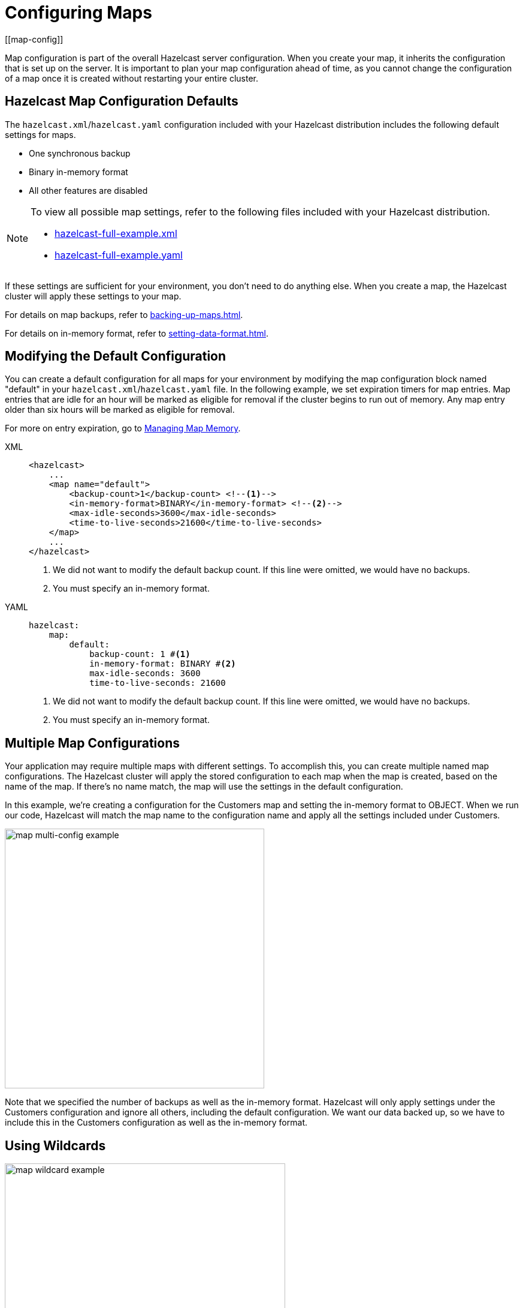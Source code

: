 = Configuring Maps
:description: Map configuration is part of the overall Hazelcast server configuration. When you create your map, it inherits the configuration that is set up on the server. It is important to plan your map configuration ahead of time, as you cannot change the configuration of a map once it is created without restarting your entire cluster.
[[map-config]]

{description}

== Hazelcast Map Configuration Defaults

The `hazelcast.xml`/`hazelcast.yaml` configuration included with your Hazelcast distribution includes the following default settings for maps. 

* One synchronous backup
* Binary in-memory format
* All other features are disabled

[NOTE]
====
To view all possible map settings, refer to the following files included with your Hazelcast distribution.

ifdef::snapshot[]
* link:https://github.com/hazelcast/hazelcast/blob/master/hazelcast/src/main/resources/hazelcast-full-example.xml[hazelcast-full-example.xml]
* link:https://github.com/hazelcast/hazelcast/blob/master/hazelcast/src/main/resources/hazelcast-full-example.yaml[hazelcast-full-example.yaml]
endif::[]

ifndef::snapshot[]
* link:https://github.com/hazelcast/hazelcast/blob/{full-version}/hazelcast/src/main/resources/hazelcast-full-example.xml[hazelcast-full-example.xml]
* link:https://github.com/hazelcast/hazelcast/blob/{full-version}/hazelcast/src/main/resources/hazelcast-full-example.yaml[hazelcast-full-example.yaml]
endif::[]
====

If these settings are sufficient for your environment, you don't need to do anything else. When you create a map, the Hazelcast cluster will apply these settings to your map. 

For details on map backups, refer to xref:backing-up-maps.adoc[].

For details on in-memory format, refer to xref:setting-data-format.adoc[].

== Modifying the Default Configuration

You can create a default configuration for all maps for your environment by modifying the map configuration block named "default" in your `hazelcast.xml`/`hazelcast.yaml` file. In the following example, we set expiration timers for map entries. Map entries that are idle for an hour will be marked as eligible for removal if the cluster begins to run out of memory. Any map entry older than six hours will be marked as eligible for removal. 

For more on entry expiration, go to xref:managing-map-memory.adoc[Managing Map Memory].


[tabs] 
==== 
XML:: 
+ 
-- 
[source,xml]
----
<hazelcast>
    ...
    <map name="default">
        <backup-count>1</backup-count> <!--1-->
        <in-memory-format>BINARY</in-memory-format> <!--2-->
        <max-idle-seconds>3600</max-idle-seconds>
        <time-to-live-seconds>21600</time-to-live-seconds>
    </map>
    ...
</hazelcast>
----
<1> We did not want to modify the default backup count. If this line were omitted, we would have no backups.
<2> You must specify an in-memory format.
--

YAML::
+
[source,yaml]
----
hazelcast:
    map:
        default:
            backup-count: 1 #<1>
            in-memory-format: BINARY #<2>
            max-idle-seconds: 3600
            time-to-live-seconds: 21600
----
<1> We did not want to modify the default backup count. If this line were omitted, we would have no backups.
<2> You must specify an in-memory format.
====

== Multiple Map Configurations

Your application may require multiple maps with different settings. To accomplish this, you can create multiple named map configurations. The Hazelcast cluster will apply the stored configuration to each map when the map is created, based on the name of the map. If there's no name match, the map will use the settings in the default configuration. 

In this example, we're creating a configuration for the Customers map and setting the in-memory format to OBJECT. When we run our code, Hazelcast will match the map name to the configuration name and apply all the settings included under Customers. 

image::ROOT:MapConfig2.png[map multi-config example, 433]

Note that we specified the number of backups as well as the in-memory format. Hazelcast will only apply settings under the Customers configuration and ignore all others, including the default configuration. We want our data backed up, so we have to include this in the Customers configuration as well as the in-memory format. 

== Using Wildcards

image::ROOT:MapConfig1.png[map wildcard example, 468]

Wildcards allow you to create one configuration and apply it to multiple maps. Here we have two map configurations. One sets the eviction timer to mark entries for removal after being untouched for one hour (3600 seconds). The other has no eviction policy. Because we used a wildcard in the configuration name, any map name beginning with Evict1Hr will use the Evict1Hr* configuration. Any other map will use whatever settings are part of the default configuration. 

You can use wildcards to create standard configurations for your application, then apply those configurations to individual maps. As long as the map name passed to the Hazelcast cluster matches the wildcard string, the cluster will apply the specific configuration when it creates the map. 

== Next Steps

For a complete discussion of Hazelcast configuration options and operations, go to the xref:configuration:understanding-configuration.adoc[configuration] section of the documentation. 